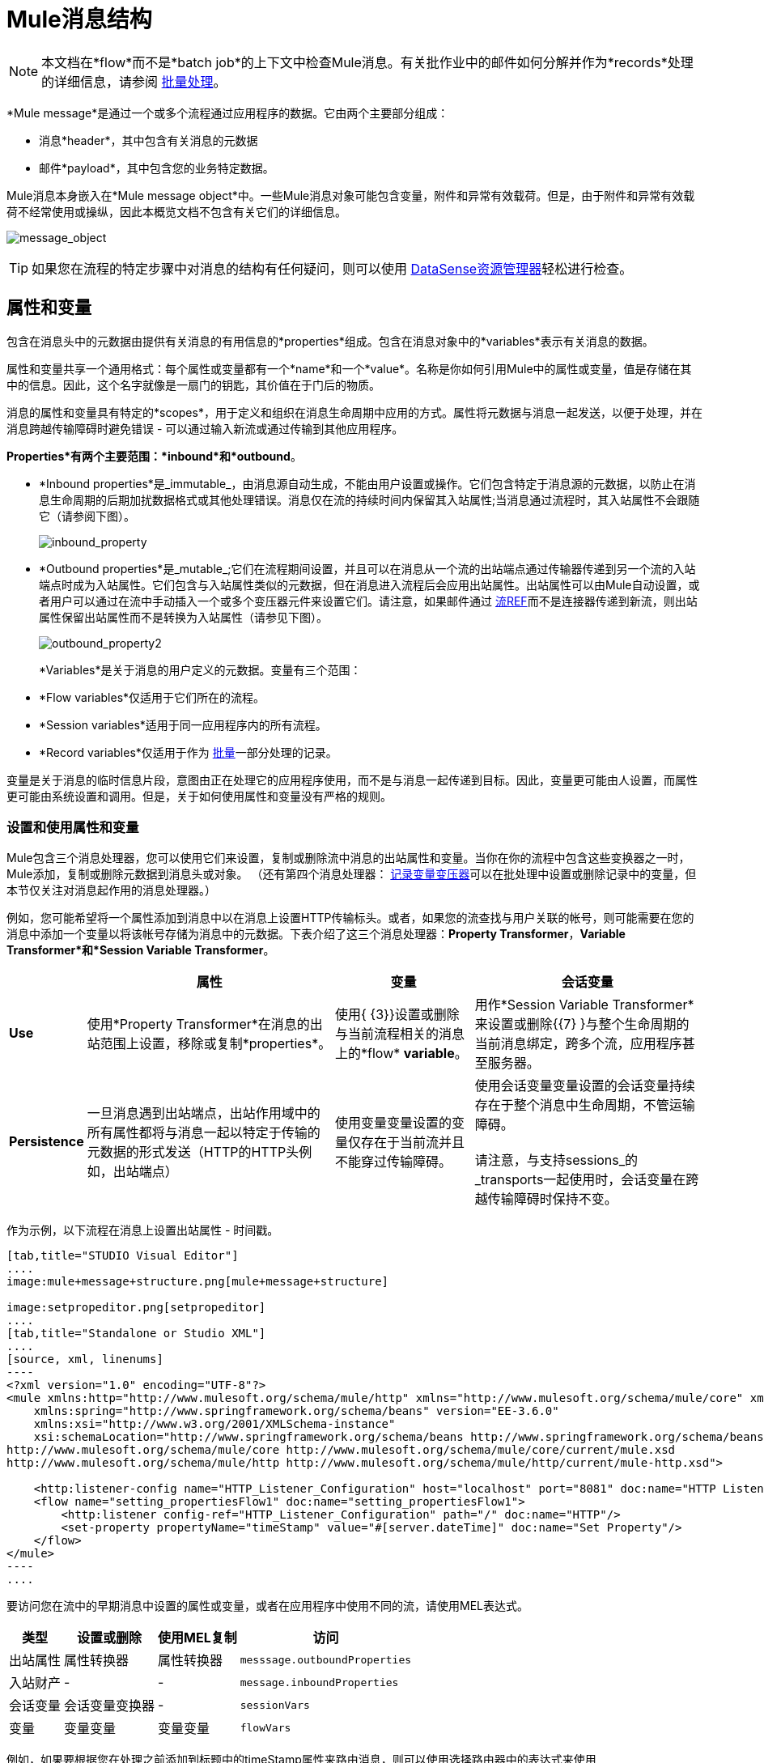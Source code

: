 =  Mule消息结构
:keywords: studio, components, elements, message, mule message, architecture

[NOTE]
本文档在*flow*而不是*batch job*的上下文中检查Mule消息。有关批作业中的邮件如何分解并作为*records*处理的详细信息，请参阅 link:/mule-user-guide/v/3.6/batch-processing[批量处理]。

*Mule message*是通过一个或多个流程通过应用程序的数据。它由两个主要部分组成：

* 消息*header*，其中包含有关消息的元数据
* 邮件*payload*，其中包含您的业务特定数据。

Mule消息本身嵌入在*Mule message object*中。一些Mule消息对象可能包含变量，附件和异常有效载荷。但是，由于附件和异常有效载荷不经常使用或操纵，因此本概览文档不包含有关它们的详细信息。

image:message_object.png[message_object]

[TIP]
如果您在流程的特定步骤中对消息的结构有任何疑问，则可以使用 link:/mule-user-guide/v/3.6/using-the-datasense-explorer[DataSense资源管理器]轻松进行检查。

== 属性和变量

包含在消息头中的元数据由提供有关消息的有用信息的*properties*组成。包含在消息对象中的*variables*表示有关消息的数据。

属性和变量共享一个通用格式：每个属性或变量都有一个*name*和一个*value*。名称是你如何引用Mule中的属性或变量，值是存储在其中的信息。因此，这个名字就像是一扇门的钥匙，其价值在于门后的物质。

消息的属性和变量具有特定的*scopes*，用于定义和组织在消息生命周期中应用的方式。属性将元数据与消息一起发送，以便于处理，并在消息跨越传输障碍时避免错误 - 可以通过输入新流或通过传输到其他应用程序。

*Properties*有两个主要范围：*inbound*和*outbound*。

*  *Inbound properties*是_immutable_，由消息源自动生成，不能由用户设置或操作。它们包含特定于消息源的元数据，以防止在消息生命周期的后期加扰数据格式或其他处理错误。消息仅在流的持续时间内保留其入站属性;当消息通过流程时，其入站属性不会跟随它（请参阅下图）。 +

+
image:inbound_property.png[inbound_property]
+

*  *Outbound properties*是_mutable_;它们在流程期间设置，并且可以在消息从一个流的出站端点通过传输器传递到另一个流的入站端点时成为入站属性。它们包含与入站属性类似的元数据，但在消息进入流程后会应用出站属性。出站属性可以由Mule自动设置，或者用户可以通过在流中手动插入一个或多个变压器元件来设置它们。请注意，如果邮件通过 link:/mule-user-guide/v/3.6/flow-reference-component-reference[流REF]而不是连接器传递到新流，则出站属性保留出站属性而不是转换为入站属性（请参见下图）。 +

+
image:outbound_property2.png[outbound_property2]
+

*Variables*是关于消息的用户定义的元数据。变量有三个范围：

*  *Flow variables*仅适用于它们所在的流程。
*  *Session variables*适用于同一应用程序内的所有流程。
*  *Record variables*仅适用于作为 link:/mule-user-guide/v/3.6/batch-processing[批量]一部分处理的记录。

变量是关于消息的临时信息片段，意图由正在处理它的应用程序使用，而不是与消息一起传递到目标。因此，变量更可能由人设置，而属性更可能由系统设置和调用。但是，关于如何使用属性和变量没有严格的规则。

=== 设置和使用属性和变量

Mule包含三个消息处理器，您可以使用它们来设置，复制或删除流中消息的出站属性和变量。当你在你的流程中包含这些变换器之一时，Mule添加，复制或删除元数据到消息头或对象。 （还有第四个消息处理器： link:/mule-user-guide/v/3.6/record-variable[记录变量变压器]可以在批处理中设置或删除记录中的变量，但本节仅关注对消息起作用的消息处理器。）

例如，您可能希望将一个属性添加到消息中以在消息上设置HTTP传输标头。或者，如果您的流查找与用户关联的帐号，则可能需要在您的消息中添加一个变量以将该帐号存储为消息中的元数据。下表介绍了这三个消息处理器：*Property Transformer*，*Variable Transformer*和*Session Variable Transformer*。

[%header%autowidth.spread]
|===
|   |属性 |变量 |会话变量
| *Use*  |使用*Property Transformer*在消息的出站范围上设置，移除或复制*properties*。 |使用{ {3}}设置或删除与当前流程相关的消息上的*flow* *variable*。 |用作*Session Variable Transformer*来设置或删除{{7} }与整个生命周期的当前消息绑定，跨多个流，应用程序甚至服务器。
| *Persistence*  |一旦消息遇到出站端点，出站作用域中的所有属性都将与消息一起以特定于传输的元数据的形式发送（HTTP的HTTP头例如，出站端点） |使用变量变量设置的变量仅存在于当前流并且不能穿过传输障碍。 |使用会话变量变量设置的会话变量持续存在于整个消息中生命周期，不管运输障碍。 +
 +
请注意，与支持sessions_的_transports一起使用时，会话变量在跨越传输障碍时保持不变。
|===

作为示例，以下流程在消息上设置出站属性 - 时间戳。

[tabs]
------
[tab,title="STUDIO Visual Editor"]
....
image:mule+message+structure.png[mule+message+structure]

image:setpropeditor.png[setpropeditor]
....
[tab,title="Standalone or Studio XML"]
....
[source, xml, linenums]
----
<?xml version="1.0" encoding="UTF-8"?>
<mule xmlns:http="http://www.mulesoft.org/schema/mule/http" xmlns="http://www.mulesoft.org/schema/mule/core" xmlns:doc="http://www.mulesoft.org/schema/mule/documentation"
    xmlns:spring="http://www.springframework.org/schema/beans" version="EE-3.6.0"
    xmlns:xsi="http://www.w3.org/2001/XMLSchema-instance"
    xsi:schemaLocation="http://www.springframework.org/schema/beans http://www.springframework.org/schema/beans/spring-beans-current.xsd
http://www.mulesoft.org/schema/mule/core http://www.mulesoft.org/schema/mule/core/current/mule.xsd
http://www.mulesoft.org/schema/mule/http http://www.mulesoft.org/schema/mule/http/current/mule-http.xsd">
 
    <http:listener-config name="HTTP_Listener_Configuration" host="localhost" port="8081" doc:name="HTTP Listener Configuration"/>
    <flow name="setting_propertiesFlow1" doc:name="setting_propertiesFlow1">
        <http:listener config-ref="HTTP_Listener_Configuration" path="/" doc:name="HTTP"/>
        <set-property propertyName="timeStamp" value="#[server.dateTime]" doc:name="Set Property"/>
    </flow>
</mule>
----
....
------

要访问您在流中的早期消息中设置的属性或变量，或者在应用程序中使用不同的流，请使用MEL表达式。

[%header%autowidth.spread]
|===
|类型 |设置或删除 |使用MEL复制 |访问
|出站属性 |属性转换器 |属性转换器 | `messsage.outboundProperties`
|入站财产 |  -   |  -   | `message.inboundProperties`
|会话变量 |会话变量变换器 |  -   | `sessionVars`
|变量 |变量变量 |变量变量 | `flowVars`
|===

例如，如果要根据您在处理之前添加到标题中的timeStamp属性来路由消息，则可以使用选择路由器中的表达式来使用**`message.outboundProperties` **访问出站属性并进行相应的路由。请参阅下面的示例，表达式`#[message.outboundProperties.timeStamp]`访问timeStamp属性并计算属性的值（即邮件上标记的时间）。

[source, xml, linenums]
----
<choice doc:name="Choice">
    <when expression="#[message.outboundProperties.timeStamp]">
        <logger level="INFO" doc:name="Logger"/>
    </when>
    <otherwise>
    ...
    </otherwise>
</choice>
----

同样，一旦您设置了会话变量，就可以使用Mule表达式中的**`sessionVars`**地图来访问它。例如，如果您已设置名称为"`SVname`"且值为"`SVvalue`"的会话变量，则可以稍后使用表达式`#[sessionVars['SVname']]`调用该会话变量，该表达式的计算结果为{{4} }。要访问变量，请在前面的表达式中使用`flowVars`来代替`sessionVars`。

== 消息有效负载

消息有效载荷是Mule消息中最重要的部分，因为它包含Mule应用程序进程的数据。您可以在消息头或消息对象中应用元数据来传达有关消息的信息或确保消息不被篡改，但是消息的核心 - 您正在传输的数据 - 是消息首先存在的原因。

有效载荷不一定会随着流量的流动而保持不变。 Mule流中的各种消息处理器可以通过设置，增强或将其转换为新格式来影响负载。您还可以使用MEL表达式从流中的有效载荷中提取信息。

=== 设置消息有效负载

使用*Set Payload*消息处理器完全替换消息有效负载的内容。输入一个文字字符串或一个Mule表达式，它定义了Mule应该设置的新有效载荷。以下示例用一个读取"Hello, my friend!"的字符串替换有效内容。

[source, xml, linenums]
----
<?xml version="1.0" encoding="UTF-8"?>
 
<mule xmlns:tracking="http://www.mulesoft.org/schema/mule/ee/tracking" xmlns:http="http://www.mulesoft.org/schema/mule/http" xmlns="http://www.mulesoft.org/schema/mule/core" xmlns:doc="http://www.mulesoft.org/schema/mule/documentation" xmlns:spring="http://www.springframework.org/schema/beans" version="EE-3.5.0" xmlns:xsi="http://www.w3.org/2001/XMLSchema-instance" xsi:schemaLocation="http://www.springframework.org/schema/beans http://www.springframework.org/schema/beans/spring-beans-current.xsd
 
http://www.mulesoft.org/schema/mule/core http://www.mulesoft.org/schema/mule/core/current/mule.xsd
 
http://www.mulesoft.org/schema/mule/http http://www.mulesoft.org/schema/mule/http/current/mule-http.xsd
 
http://www.mulesoft.org/schema/mule/ee/tracking http://www.mulesoft.org/schema/mule/ee/tracking/current/mule-tracking-ee.xsd">
 
    <http:listener-config name="HTTP_Listener_Configuration" host="localhost" port="8081" doc:name="HTTP Listener Configuration"/>
    <flow name="setting_propertiesFlow3" doc:name="setting_propertiesFlow3">
         <http:listener config-ref="HTTP_Listener_Configuration" path="replace" doc:name="HTTP"/>
        <set-payload value="&quot;#['Hello, my friend!']&quot;" doc:name="Set Payload"/>
    </flow>
 
</mule>
----

=== 丰富邮件有效内容

在某些情况下，您可能希望调用外部资源并使用该响应来丰富消息负载，而不是替换它。为此，您可以使用*Message Enricher*作用域（或封装）来封装一个或多个执行获取信息任务的消息处理器。一旦获得，Mule通过调用资源的结果添加或丰富消息有效载荷。

== 另请参阅

*  *NEXT STEP*：了解 link:/mule-user-guide/v/3.6/message-state[消息状态]。
* 了解如何通过 link:/mule-user-guide/v/3.6/using-the-datasense-explorer[DataSense资源管理器]预览邮件内容
* 详细了解 link:/mule-user-guide/v/3.6/variable-transformer-reference[变量]和 link:/mule-user-guide/v/3.6/session-variable-transformer-reference[会话变量]个变形金刚。
* 详细了解 link:/mule-user-guide/v/3.6/property-transformer-reference[物业变压器]。
* 详细了解邮件有效负载的 link:/mule-user-guide/v/3.6/set-payload-transformer-reference[设置]或 link:/mule-user-guide/v/3.6/message-enricher[丰富]。
* 了解 link:/mule-user-guide/v/3.6/record-variable[记录变量]。
